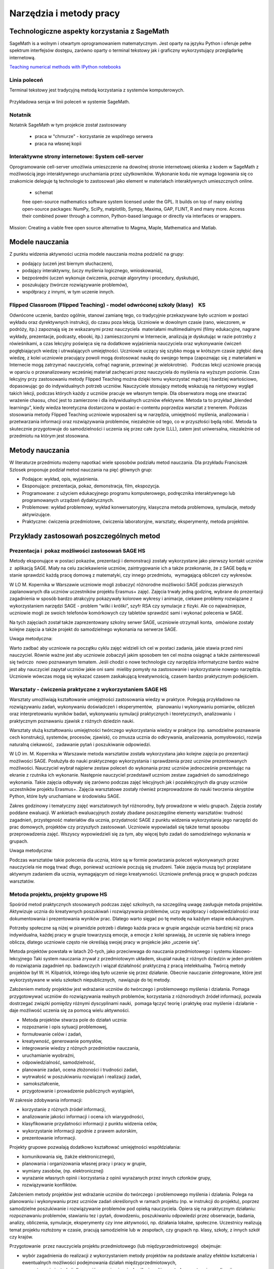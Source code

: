 Narzędzia i metody pracy
========================


Technologiczne aspekty korzystania z SageMath
---------------------------------------------


SageMath is a wolnym i otwartym oprogramowaniem matematycznym. Jest
oparty na języku Python i oferuje pełne spektrum interfejsów dostępu,
zarówno oparty o terminal tekstowy jak i graficzny wykorzystujący
przeglądarkę internetową.

`Teaching numerical methods with IPython notebooks  <http://repository.kaust.edu.sa/kaust/bitstream/10754/346689/1/ketcheson.pdf>`_



Linia poleceń
~~~~~~~~~~~~~

Terminal tekstowy jest tradycyjną metodą korzystania z systemów komputerowych.


.. figure:: ./figs/cli_sage.png
       :align: center
       :width: 60%
               
       Przykładowa sersja w linii poleceń w systemie SageMath.




Notatnik
~~~~~~~~

Notatnik SageMath w tym projekcie został zastosowany

 - praca w "chmurze" - korzystanie ze wspólnego serwera
 - praca na własnej kopii


 


Interaktywne strony internetowe: System cell-server
~~~~~~~~~~~~~~~~~~~~~~~~~~~~~~~~~~~~~~~~~~~~~~~~~~~

Oprogramowanie cell-server umożliwia umieszczenie na dowolnej stronie
internetowej okienka z kodem w SageMath z możliwością jego
interaktywnego uruchamiania przez użytkowników. Wykonanie kodu nie
wymaga logowania się co znakomicie deleguje tą technologie to zastosowań jako element w materiałach interaktywnych umieszcznych online.

 - schemat

 

 free open-source mathematics software system licensed under the GPL. It builds on top of many existing open-source packages: NumPy, SciPy, matplotlib, Sympy, Maxima, GAP, FLINT, R and many more. Access their combined power through a common, Python-based language or directly via interfaces or wrappers.
Mission: Creating a viable free open source alternative to Magma, Maple, Mathematica and Matlab.




Modele nauczania
----------------

Z punktu widzenia aktywności ucznia modele nauczania można podzielić na
grupy:

-  podający (uczeń jest biernym słuchaczem),
-  podający interaktywny, (uczy myślenia logicznego, wnioskowania),
-  bezpośredni (uczeń wykonuje ćwiczenia, poznaje algorytmy i procedury,
   dyskutuje),
-  poszukujący (twórcze rozwiązywanie problemów),
-  współpracy z innymi, w tym uczenie innych.

Flipped Classroom (Flipped Teaching) - model odwróconej szkoły (klasy)    KS
~~~~~~~~~~~~~~~~~~~~~~~~~~~~~~~~~~~~~~~~~~~~~~~~~~~~~~~~~~~~~~~~~~~~~~~~~~~~

Odwrócone uczenie, bardzo ogólnie, stanowi zamianę tego, co tradycyjnie
przekazywane było uczniom w postaci wykładu oraz dyrektywnych
instrukcji, do czasu poza lekcją. Uczniowie w dowolnym czasie (rano,
wieczorem, w podróży, itp.) zapoznają się ze wskazanymi przez
nauczyciela  materiałami multimedialnymi (filmy edukacyjne, nagrane
wykłady, prezentacje, podcasty, ebooki, itp.) zamieszczonymi w
Internecie, analizują je dyskutując w razie potrzeby z rówieśnikami, a
czas lekcyjny poświęca się na dodatkowe wyjaśnienia nauczyciela oraz
wykonywanie ćwiczeń pogłębiających wiedzę i utrwalających umiejętności.
Uczniowie uczący się szybko mogą w krótszym czasie zgłębić daną wiedzę,
z kolei uczniowie pracujący powoli mogą dostosować naukę do swojego
tempa (zapoznając się z materiałami w Internecie mogą zatrzymać
nauczyciela, cofnąć nagranie, przewinąć je wielokrotnie).   Podczas
lekcji uczniowie pracują w oparciu o przeanalizowany wcześniej materiał
zachęcani przez nauczyciela do myślenia na wyższym poziomie. Czas
lekcyjny przy zastosowaniu metody Flipped Teaching można dzięki temu
wykorzystać mądrzej i bardziej wartościowo, dopasowując go do
indywidualnych potrzeb uczniów. Nauczyciele stosujący metodę wskazują na
nietypowy wygląd takich lekcji, podczas których każdy z uczniów pracuje
we własnym tempie. Dla obserwatora mogą one stwarzać wrażenie chaosu,
choć jest to zamierzone i dla indywidualnych uczniów efektywne. Metoda
ta to przykład „blended learningu”, kiedy wiedza teoretyczna dostarczona
w postaci e-contentu poprzedza warsztat z trenerem. Podczas stosowania
metody Flipped Teaching uczniowie wyposażeni są w narzędzia, umiejętność
myślenia, analizowania i przetwarzania informacji oraz rozwiązywania
problemów, niezależnie od tego, co w przyszłości będą robić. Metoda ta
skutecznie przygotowuje do samodzielności i uczenia się przez całe życie
(LLL), zatem jest uniwersalna, niezależnie od przedmiotu na którym jest
stosowana.

Metody nauczania
----------------

W literaturze przedmiotu możemy napotkać wiele sposobów podziału
metod nauczania. Dla przykładu Franciszek Szlosek proponuje podział
metod nauczania na pięć głównych grup:

-  Podające: wykład, opis, wyjaśnienia.
-  Eksponujące: prezentacja, pokaz, demonstracja, film, ekspozycja.
-  Programowane: z użyciem edukacyjnego programu komputerowego,
   podręcznika interaktywnego lub programowanych urządzeń dydaktycznych.
-  Problemowe: wykład problemowy, wykład konwersatoryjny, klasyczna
   metoda problemowa, symulacje, metody aktywizujące.
-  Praktyczne: ćwiczenia przedmiotowe, ćwiczenia laboratoryjne,
   warsztaty, eksperymenty, metoda projektów.

Przykłady zastosowań poszczególnych metod
-----------------------------------------

Prezentacja i  pokaz możliwości zastosowań SAGE HS
~~~~~~~~~~~~~~~~~~~~~~~~~~~~~~~~~~~~~~~~~~~~~~~~~~

Metody eksponujące w postaci pokazów, prezentacji i demonstracji zostały
wykorzystane jako pierwszy kontakt uczniów z  aplikacją SAGE. Miały na
celu zaciekawienie uczniów, zaintrygowanie ich a także przekonanie, że z
SAGE będą w stanie sprawdzić każdą pracę domową z matematyki, czy innego
przedmiotu,  wymagającą obliczeń czy wykresów.

W LO M. Kopernika w Warszawie uczniowie mogli zobaczyć różnorodne
możliwości SAGE podczas pierwszych zaplanowanych dla uczniów uczestników
projektu Erasmus+ zajęć. Zajęcia trwały jedną godzinę, wybrane do
prezentacji zagadnienia w sposób bardzo atrakcyjny pokazywały kolorowe
wykresy i animacje, ciekawe problemy rozwiązane z wykorzystaniem
narzędzi SAGE - problem “wilki i króliki”, szyfr RSA czy symulacje z
fizyki. Ale co najważniejsze, uczniowie mogli ze swoich telefonów
komórkowych czy tabletów sprawdzić sami i wykonać polecenia w SAGE.

Na tych zajęciach został także zaprezentowany szkolny serwer SAGE,
uczniowie otrzymali konta,  omówione zostały kolejne zajęcia a także
projekt do samodzielnego wykonania na serwerze SAGE.

Uwaga metodyczna:

Warto zadbać aby uczniowie na początku cyklu zajęć widzieli ich cel w
postaci zadania, jakie stawia przed nimi nauczyciel. Równie ważne jest
aby uczniowie zobaczyli jakim sposobem ten cel można osiągnąć a także
zainteresowali się twórczo  nowo poznawanym tematem. Jeśli chodzi o nowe
technologie czy narzędzia informatyczne bardzo ważne jest aby nauczyciel
zapytał uczniów jakie oni sami  mieliby pomysły na zastosowanie i
wykorzystanie nowego narzędzia. Uczniowie wówczas mogą się wykazać
czasem zaskakującą kreatywnością, czasem bardzo praktycznym podejściem.

Warsztaty - ćwiczenia praktyczne z wykorzystaniem SAGE HS
~~~~~~~~~~~~~~~~~~~~~~~~~~~~~~~~~~~~~~~~~~~~~~~~~~~~~~~~~

Warsztaty umożliwiają kształtowanie umiejętności zastosowania wiedzy w
praktyce. Polegają przykładowo na rozwiązywaniu zadań, wykonywaniu
doświadczeń i eksperymentów,   planowaniu i wykonywaniu pomiarów,
obliczeń oraz interpretowaniu wyników badań, wykonywaniu symulacji
praktycznych i teoretycznych, analizowaniu  i praktycznym
poznawaniu zjawisk z różnych dziedzin nauki.

Warsztaty służą kształtowaniu umiejętności twórczego wykorzystania
wiedzy w praktyce (np. samodzielne poznawanie cech konstrukcji,
systemów, procesów, zjawisk), co zmusza ucznia do odkrywania,
analizowania, pomysłowości, rozwija naturalną ciekawość,  zadawanie
pytań i poszukiwanie odpowiedzi.

W LO im. M. Kopernika w Warszawie metoda warsztatów została wykorzystana
jako kolejne zajęcia po prezentacji możliwości SAGE. Posłużyła do nauki
praktycznego wykorzystania i sprawdzenia przez uczniów prezentowanych
możliwości. Nauczyciel wybrał najpierw zestaw poleceń do wykonania przez
uczniów jednocześnie prezentując na ekranie z rzutnika ich wykonanie.
Następnie nauczyciel przedstawił uczniom zestaw zagadnień do
samodzielnego wykonania. Takie zajęcia odbywały się zarówno podczas
zajęć lekcyjnych jak i pozalekcyjnych dla grupy uczniów uczestników
projektu Erasmus+. Zajęcia warsztatowe zostały również przeprowadzone do
nauki tworzenia skryptów Python, które były uruchamiane w środowisku
SAGE.

Zakres godzinowy i tematyczny zajęć warsztatowych był różnorodny, były
prowadzone w wielu grupach. Zajęcia zostały poddane ewaluacji. W
ankietach ewaluacyjnych zostały zbadane poszczególne elementy
warsztatów: trudność zagadnień, przystępność materiałów dla ucznia,
przydatność SAGE z punktu widzenia wykorzystania jego narzędzi do prac
domowych, projektów czy przyszłych zastosowań. Uczniowie wypowiadali się
także temat sposobu przeprowadzenia zajęć. Wszyscy wypowiedzieli się za
tym, aby więcej było zadań do samodzielnego wykonania w grupach.

Uwaga metodyczna:

Podczas warsztatów takie polecenia dla ucznia, które są w formie
powtarzania poleceń wykonywanych przez nauczyciela nie mogą trwać długo,
ponieważ uczniowie poczują się znudzeni. Takie zajęcia muszą być
przeplatane aktywnym zadaniem dla ucznia, wymagającym od niego
kreatywności. Uczniowie preferują pracę w grupach podczas warsztatów.

Metoda projektu, projekty grupowe HS
~~~~~~~~~~~~~~~~~~~~~~~~~~~~~~~~~~~~

Spośród metod praktycznych stosowanych podczas zajęć szkolnych, na
szczególną uwagę zasługuje metoda projektów. Aktywizuje ucznia do
kreatywnych poszukiwań i rozwiązywania problemów, uczy współpracy i
odpowiedzialności oraz dokumentowania i prezentowania wyników prac.
Dlatego warto sięgać po tę metodę na każdym etapie edukacyjnym.

Potrzeby społeczne są niżej w piramidzie potrzeb i dlatego każda praca w
grupie angażuje ucznia bardziej niż praca indywidualna, każdej pracy w
grupie towarzyszą emocje, a emocje z kolei sprawiają, że uczenie się
nabiera innego oblicza, dlatego uczniowie często nie określają swojej
pracy w projekcie jako „uczenie się”.  

Metoda projektów powstała w latach 20-tych, jako przeciwwaga do
nauczania przedmiotowego i systemu klasowo-lekcyjnego Taki system
nauczania zrywał z przedmiotowym układem, skupiał naukę z różnych
dziedzin w jeden problem do rozwiązania zagadnień np. badawczych i
wiązał działalność praktyczną z pracą intelektualną. Twórcą metody
projektów był W. H. Kilpatrick, którego ideą było uczenie się przez
działanie. Obecnie nauczanie zintegrowane, które jest wykorzystywane w
wielu szkołach niepublicznych,  nawiązuje do tej metody.

Założeniem metody projektów jest wdrażanie uczniów do twórczego i
problemowego myślenia i działania. Pomaga przygotowywać uczniów do
rozwiązywania realnych problemów, korzystania z różnorodnych źródeł
informacji, pozwala dostrzegać związki pomiędzy różnymi dyscyplinami
nauki,  pomaga łączyć teorię i praktykę oraz myślenie i działanie - daje
możliwość uczenia się za pomocą wielu aktywności.

-  Metoda projektów stwarza pole do działań ucznia:
-  rozpoznanie i opis sytuacji problemowej,
-  formułowanie celów i zadań,
-  kreatywność, generowanie pomysłów,
-  integrowanie wiedzy z różnych przedmiotów nauczania,
-  uruchamianie wyobraźni,
-  odpowiedzialność, samodzielność,
-  planowanie zadań, ocena złożoności i trudności zadań,
-  wytrwałość w poszukiwaniu rozwiązań i realizacji zadań,
-   samokształcenie,
-  przygotowanie i prowadzenie publicznych wystąpień,

W zakresie zdobywania informacji:

-  korzystanie z różnych źródeł informacji,
-  analizowanie jakości informacji i ocena ich wiarygodności,
-  klasyfikowanie przydatności informacji z punktu widzenia celów,
-  wykorzystanie informacji zgodnie z prawem autorskim,
-  prezentowanie informacji.

Projekty grupowe pozwalają dodatkowo kształtować umiejętności
współdziałania:

-  komunikowania się, (także elektronicznego),
-  planowania i organizowania własnej pracy i pracy w grupie,
-  wymiany zasobów, (np. elektronicznej)
-  wyrażanie własnych opinii i korzystania z opinii wyrażanych
   przez innych członków grupy,
-  rozwiązywanie konfliktów.

Założeniem metody projektów jest wdrażanie uczniów do twórczego i
problemowego myślenia i działania. Polega na planowaniu i wykonywaniu
przez uczniów zadań określonych w ramach projektu (np. w instrukcji do
projektu), poprzez samodzielne poszukiwanie i rozwiązywanie problemów
pod opieką nauczyciela. Opiera się na praktycznym działaniu:
rozpoznawaniu problemów, stawianiu tez i pytań, dowodzeniu, poszukiwaniu
odpowiedzi przez obserwacje, badania, analizy, obliczenia, symulacje,
eksperymenty czy inne aktywności, np. działania lokalne, społeczne.
Uczestnicy realizują temat projektu rozłożony w czasie, pracują
samodzielnie lub w zespołach, czy grupach np. klasy, szkoły, z innych
szkół czy krajów.

Przygotowanie  przez nauczyciela projektu przedmiotowego (lub
międzyprzedmiotowego)  obejmuje:

-  wybór zagadnienia do realizacji z wykorzystaniem metody projektów na
   podstawie analizy efektów kształcenia i ewentualnych możliwości
   podejmowania działań międzyprzedmiotowych,
-  przygotowanie instrukcji dla uczniów, zawierającej: określenie celów,
   metod pracy, terminy realizacji poszczególnych etapów i całości,
   zadań uczniów, wymagań co do rezultatu pracy,  sposobu prezentacji
   wykonanych zadań i kryteria oceniania,
-  przygotowanie uczniów do pracy metodą projektów, szczególnie jeśli
   wcześniej nie wykonywali projektów, omówienie z uczniami zadań i
   wyników prac,
-  motywowanie uczniów do zaangażowania się w projekt, podanie
   przykładów tematów projektów, badań wykonanych przez uczniów,
   odpowiedzi na pytania problemowe, pokazanie opisów projektów,
   prezentacji, sprawozdań czy filmów zrealizowanych przez innych
   uczniów.
-  wprowadzenie uczniów w wybrane zagadnienie wzbudzenie ich
   zainteresowania, wskazanie możliwych do rozważenia problemów,
   przykłady narzędzi, które można użyć do realizacji projektu.
-  przygotowanie planu doboru grup do realizacji projektów – nauczyciel
   wybiera sposób podziału na grupy, szczególnie jeśli chciałby
   zbalansować grupy według wybranego kryterium. Mogą to być:

-  grupy jednorodne ze względu na wybrane kryterium np. osiągnięcia
   szkolne, aktywność, umiejętności  lub zainteresowania,
-  grupy o pełnym zróżnicowaniu - każda grupa ma pełny zbiór wg
   założonego kryterium,    
-  grupy koleżeńskie, chętnie wybierane przez uczniów, ale trudniejsze
   do zarządzania przez nauczyciela i niekiedy powodujące problemy
   integracyjne klasy,
-  grupy doboru celowego lub zadaniowego,
-  grupy według kolejności na liście klasy,
-  grupy losowe

Metoda projektów wymaga od nauczyciela wcielenia się w nieco inną rolę.
Z osoby dominującej, wyznaczającej tok pracy ucznia oraz głównego źródła
informacji (szczególnie jeśli nauczyciel pracuje najczęściej metodami
podającymi, mało zostawiając miejsca na aktywność i samodzielność
uczniów) - nauczyciel powinien się zmienić w dyskretnego przewodnika,
obserwatora i pomocnika. Warto tak zorganizować projekt, aby lwia część
prac została wykonana jako praca domowa uczniów i poświęcić np. 15 minut
kilku lekcji na pokaz postępów prac. Uczniowie mogą zaplanować wspólne
spotkania w szkole, poza szkołą, albo wykorzystać techniki informacyjne
i komunikacyjne. Nauczyciel monitoruje postępy realizacji projektu,
zgłasza uwagi i doradza.


Z moich obserwacji wynika, że zarówno praca w grupach dwuosobowych, jak
i praca w większych grupach jest przez uczniów bardzo chętnie
podejmowana. Uczniowie lubią wyzwania, inspirują się wzajemnie, uczą się
od siebie, poddają pomysły krytycznej ocenie, w grupie są bardziej
aktywni i twórczy. Ale z punktu widzenia nauczyciela praca grupowa
uczniów jest trudniejsza do przygotowania i zarządzania, wymaga
wnikliwej analizy przy wyborze celów i przemyśleń sposobu ich
realizowania.

Wielokrotnie namawiam do współpracy w projekcie międzyprzedmiotowym
 nauczycieli innych przedmiotów. Dopytuję ich, czy realizują projekty na
swoich lekcjach i niestety z przykrością muszę stwierdzić, że nie jest
to metoda chętnie wybierana przez nauczycieli. Na pytanie „dlaczego
nie?”, odpowiadają najczęściej,  że „projekty zabierają wiele godzin,
które powinni wykorzystać na realizację materiału” lub, że „projekty
niczego nie uczą i na takie zabawy nie mają czasu” albo, że uczniowie
znajdują jednego pracowitego ucznia w grupie, który wszystko zrobi a
reszta nie robi nic, albo też, że nauczyciel przesuwa termin oddania
projektu po raz kolejny, uczniowie się tłumaczą, że część projektu
jeszcze nie jest gotowa, ponieważ ktoś był chory albo ma angielski po
południu i nie mogli się spotkać. Nauczyciele uważają tę metodę za zbyt
pracochłonną i trudną do realizacji. Dlatego niezbyt chętnie  sięgają po
metodę projektu.  Rzeczywiście to niełatwe i wymaga wnikliwych
przemyśleń, a sama metoda ma też wady i pułapki, czyhające zarówno na
nauczyciela, jak i na uczniów.  

Najczęściej podnoszone jest pytanie, czy metodę projektów da się
zastosować do  skutecznej realizacji obowiązkowego programu nauczania
czyli zawartej w nim wiedzy (pojęć, faktów). Szczególnie w kontekście
wielu godzin poświęconych na omawianie, wykonywanie i prezentowanie
projektów. Wątpliwości budzi także mała skuteczność zdobywania wiedzy
przez ucznia na podstawie prezentacji projektów wykonanych przez inne
grupy czy innych uczniów.

Ale chyba największy problem jest taki, że duża część nauczycieli jest
przywiązana do tradycyjnych metod nauczania i rzadziej wybiera metody
aktywne podczas zajęć.

Na obronę metody projektów należy podkreślić, że większości zagrożeń da
się uniknąć, jeśli się je zna.

W LO im. M. Kopernika w Warszawie metoda projektu została wykorzystana
podczas zajęć informatyki. Projekty zostały wykonane w trzech grupach
uczniów z klasy drugiej, tematem projektu było badanie funkcji.

Opis realizacji tego projektu znajduje się w rozdziale “Projekt grupowy
- ewaluacja”

Zaprezentowane zostały materiały w postaci instrukcji do projektu, opisu
przeprowadzonych zajęć i przykładowych prac uczniów. Ponadto realizacja
projektu w trzech grupach została zaplanowana tak, aby posłużyła do
wykonania badań ewaluacyjnych porównujących wykorzystane metody. To
badanie pokazało, że projekt został bardzo dobrze oceniony przez
uczniów, uznali, że dużo się nauczyli przydatnych rzeczy i była to dla
nich twórcze zadanie.

Uwaga metodyczna:

SAGE ma bardzo bogate możliwości, które mogą posłużyć nauczycielowi do
zaplanowania zadań o szerszym charakterze, niż pojedyncza lekcja czy
cykl lekcji. Można zaplanować długoterminowe  prace o charakterze
problemowym, kiedy uczniowie sami dochodzą do zbadania lub udowodnienia
teorii, praw czy zasad. Sformułowane problemy, pytania, zagadnienia,
łącznie z poznaniem teorii można zlecić uczniom  jako tematy do
odwróconych lekcji czy prac grupowych lub projektów indywidualnych.
 Ponadto w oddziałach, w których uczniowie znają język Python można
zaplanować zagadnienia wymagające napisania skryptów, które pozwolą na
realizację zaplanowanego algorytmu do rozwiązania problemu.  W ten
sposób można zrealizować wiele celów zarówno dotyczących realizacji
materiału jak i dać uczniom okazję do kreatywności. Warto nabywać
doświadczeń i w każdym kolejnym projekcie eliminować  napotkane
problemy. Zaś zdobywane przez ucznia umiejętności podczas pracy metodą
projektów są ogromnie istotne w procesie nauczania jako całości.  

Podsumowanie tego rozdziału
---------------------------

Nasze doświadczenia pokazują, że znajomość możliwości SAGE pozwala na
zorganizowanie ciekawych zajęć zarówno lekcyjnych, jak i pozalekcyjnych,
w formie warsztatów, pracy problemowej, w formie odwróconej lekcji czy
projektów przedmiotowych, międzyprzedmiotowych, indywidualnych i
grupowych. Jeśli nauczyciel chciałby urozmaicać metody dydaktyczne,
sięgać po nowe technologie oparte na doświadczeniach innych nauczycieli
aby stale rozwijać zainteresowania uczniów -  z pewnością znajdzie w
proponowanej metodyce i przygotowanych materiałach (rezultatach naszego
projektu) cenne inspiracje wzbogacające jego warsztat pracy.


